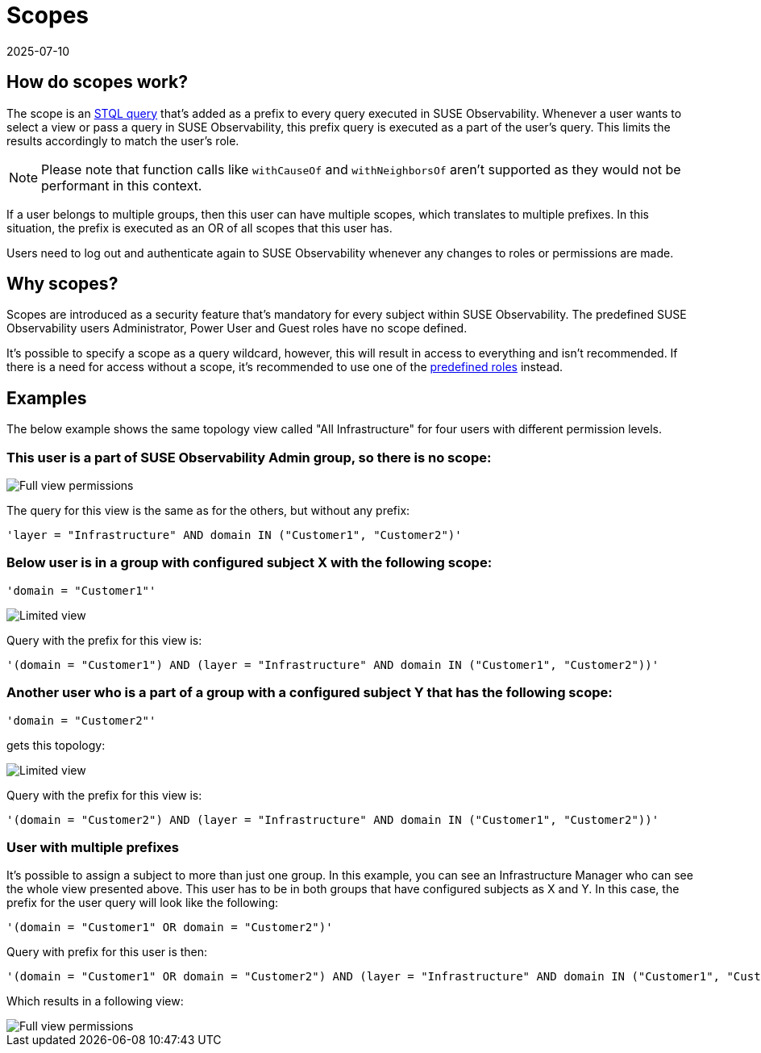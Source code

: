 = Scopes
:revdate: 2025-07-10
:page-revdate: {revdate}
:description: SUSE Observability Self-hosted

== How do scopes work?

The scope is an xref:/develop/reference/k8sTs-stql_reference.adoc[STQL query] that's added as a prefix to every query executed in SUSE Observability. Whenever a user wants to select a view or pass a query in SUSE Observability, this prefix query is executed as a part of the user's query. This limits the results accordingly to match the user's role.

NOTE: Please note that function calls like `withCauseOf` and `withNeighborsOf` aren't supported as they would not be performant in this context.

If a user belongs to multiple groups, then this user can have multiple scopes, which translates to multiple prefixes. In this situation, the prefix is executed as an OR of all scopes that this user has.

Users need to log out and authenticate again to SUSE Observability whenever any changes to roles or permissions are made.

== Why scopes?

Scopes are introduced as a security feature that's mandatory for every subject within SUSE Observability. The predefined SUSE Observability users Administrator, Power User and Guest roles have no scope defined.

It's possible to specify a scope as a query wildcard, however, this will result in access to everything and isn't recommended. If there is a need for access without a scope, it's recommended to use one of the xref:/setup/security/rbac/rbac_permissions.adoc#_predefined_roles[predefined roles] instead.

== Examples

The below example shows the same topology view called "All Infrastructure" for four users with different permission levels.

=== This user is a part of SUSE Observability Admin group, so there is no scope:

image::v51_allperm.png[Full view permissions]

The query for this view is the same as for the others, but without any prefix:

[,text]
----
'layer = "Infrastructure" AND domain IN ("Customer1", "Customer2")'
----

=== Below user is in a group with configured subject X with the following scope:

[,text]
----
'domain = "Customer1"'
----

image::v51_esx1perm.png[Limited view]

Query with the prefix for this view is:

[,text]
----
'(domain = "Customer1") AND (layer = "Infrastructure" AND domain IN ("Customer1", "Customer2"))'
----

=== Another user who is a part of a group with a configured subject Y that has the following scope:

[,text]
----
'domain = "Customer2"'
----

gets this topology:

image::v51_esx2perm.png[Limited view]

Query with the prefix for this view is:

[,text]
----
'(domain = "Customer2") AND (layer = "Infrastructure" AND domain IN ("Customer1", "Customer2"))'
----

=== User with multiple prefixes

It's possible to assign a subject to more than just one group. In this example, you can see an Infrastructure Manager who can see the whole view presented above. This user has to be in both groups that have configured subjects as X and Y. In this case, the prefix for the user query will look like the following:

[,text]
----
'(domain = "Customer1" OR domain = "Customer2")'
----

Query with prefix for this user is then:

[,text]
----
'(domain = "Customer1" OR domain = "Customer2") AND (layer = "Infrastructure" AND domain IN ("Customer1", "Customer2"))'
----

Which results in a following view:

image::v51_allperm.png[Full view permissions]
